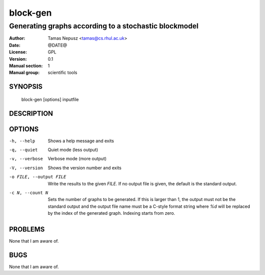 ===========
 block-gen
===========

------------------------------------------------------
Generating graphs according to a stochastic blockmodel
------------------------------------------------------

:Author: Tamas Nepusz <tamas@cs.rhul.ac.uk>
:Date: @DATE@
:License: GPL
:Version: 0.1
:Manual section: 1
:Manual group: scientific tools

SYNOPSIS
========

  block-gen [options] inputfile

DESCRIPTION
===========

OPTIONS
=======

-h, --help            Shows a help message and exits
-q, --quiet           Quiet mode (less output)
-v, --verbose         Verbose mode (more output)
-V, --version         Shows the version number and exits

-o FILE, --output FILE
                      Write the results to the given *FILE*. If no output
                      file is given, the default is the standard output.

-c N, --count N       Sets the number of graphs to be generated. If this is
                      larger than 1, the output must not be the standard output
                      and the output file name must be a C-style format string
                      where `%d` will be replaced by the index of the generated
                      graph. Indexing starts from zero.

PROBLEMS
========

None that I am aware of.

BUGS
====

None that I am aware of.
